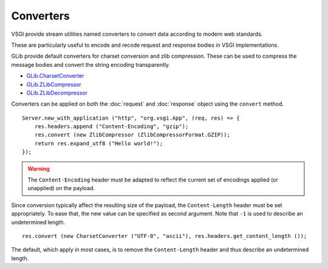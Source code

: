 Converters
==========

VSGI provide stream utilities named converters to convert data according to
modern web standards.

These are particularly useful to encode and recode request and response bodies
in VSGI implementations.

GLib provide default converters for charset conversion and zlib compression.
These can be used to compress the message bodies and convert the string
encoding transparently.

-  `GLib.CharsetConverter`_
-  `GLib.ZLibCompressor`_
-  `GLib.ZLibDecompressor`_

.. _GLib.CharsetConverter: http://valadoc.org/#!api=gio-2.0/GLib.CharsetConverter
.. _GLib.ZlibCompressor: http://valadoc.org/#!api=gio-2.0/GLib.ZlibCompressor
.. _GLib.ZlibDecompressor: http://valadoc.org/#!api=gio-2.0/GLib.ZlibDecompressor

Converters can be applied on both the :doc:`request` and :doc:`response` object
using the ``convert`` method.

::

    Server.new_with_application ("http", "org.vsgi.App", (req, res) => {
        res.headers.append ("Content-Encoding", "gzip");
        res.convert (new ZlibCompressor (ZlibCompressorFormat.GZIP));
        return res.expand_utf8 ("Hello world!");
    });

.. warning::

    The ``Content-Encoding`` header must be adapted to reflect the current set
    of encodings applied (or unapplied) on the payload.

Since conversion typically affect the resulting size of the payload, the
``Content-Length`` header must be set appropriately. To ease that, the new
value can be specified as second argument. Note that ``-1`` is used to describe
an undetermined length.

::

    res.convert (new CharsetConverter ("UTF-8", "ascii"), res.headers.get_content_length ());

The default, which apply in most cases, is to remove the ``Content-Length``
header and thus describe an undetermined length.
